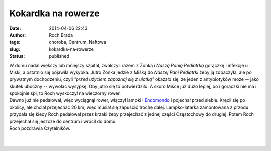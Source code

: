 Kokardka na rowerze
###################
:date: 2014-04-06 22:43
:author: Roch Brada
:tags: choroba, Centrum, Naftowa
:slug: kokardka-na-rowerze
:status: published

| W domu nadal większy lub mniejszy szpital, zwalczyli razem z Żonką i *Naszą Panią Pediatrką* gorączkę i infekcję u Miśki, a ostatnio się pojawiła wysypka. Jutro Żonka jedzie z Miśką do *Naszej Pani Pediatrki* żeby ją zobaczyła, ale po prywatnym dochodzeniu, czyli *"przed użyciem zapoznaj się z ulotką"* okazało się, że jeden z antybiotyków może -- jako skutek uboczny -- wywołać wysypkę. Oby jutro się to potwierdziło. A skoro Miśce już dużo lepiej, bo i gorączki nie ma i spokojnie śpi, to Roch wyskoczył na wieczorny rower.
| Dawno już nie pedałował, więc wyciągnął rower, włączył lampki i `Endomondo <http://www.endomondo.com/profile/12938650>`__ i pojechał przed siebie. Kręcił się po okolicy, ale chciał przejechać 20 km, więc musiał się zapuścić trochę dalej. Lampko-latarka zamontowana z przodu przydała się kiedy Roch pedałował przez krzaki żeby przejechać z jednej części Częstochowy do drugiej. Potem Roch przejechał się jeszcze do centrum i wrócił do domu.
| Roch pozdrawia Czytelników.
| 
| 
